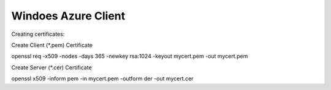 ###################
Windoes Azure Client
###################


Creating certificates:

Create Client (*.pem) Certificate

openssl req -x509 -nodes -days 365 -newkey rsa:1024 -keyout mycert.pem -out mycert.pem

Create Server (*.cer) Certificate

openssl x509 -inform pem -in mycert.pem -outform der -out mycert.cer